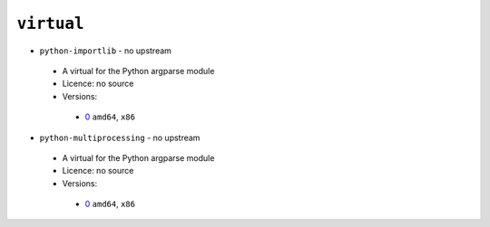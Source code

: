``virtual``
-----------

* ``python-importlib`` - no upstream

 * A virtual for the Python argparse module
 * Licence: no source
 * Versions:

  * `0 <https://github.com/JNRowe/jnrowe-misc/blob/master/virtual/python-importlib/python-importlib-0.ebuild>`__  ``amd64``, ``x86``

* ``python-multiprocessing`` - no upstream

 * A virtual for the Python argparse module
 * Licence: no source
 * Versions:

  * `0 <https://github.com/JNRowe/jnrowe-misc/blob/master/virtual/python-multiprocessing/python-multiprocessing-0.ebuild>`__  ``amd64``, ``x86``

